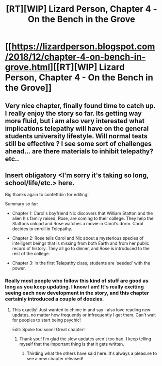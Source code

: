 #+TITLE: [RT][WIP] Lizard Person, Chapter 4 - On the Bench in the Grove

* [[https://lizardperson.blogspot.com/2018/12/chapter-4-on-bench-in-grove.html][[RT][WIP] Lizard Person, Chapter 4 - On the Bench in the Grove]]
:PROPERTIES:
:Author: Lacertidae
:Score: 18
:DateUnix: 1545319164.0
:DateShort: 2018-Dec-20
:END:

** Very nice chapter, finally found time to catch up. I really enjoy the story so far. Its getting way more fluid, but i am also very interested what implications telepathy will have on the general students university lifestyle. Will normal tests still be effective ? I see some sort of challenges ahead... are there materials to inhibit telepathy? etc..
:PROPERTIES:
:Author: TheIssac
:Score: 3
:DateUnix: 1545395871.0
:DateShort: 2018-Dec-21
:END:


** Insert obligatory <I'm sorry it's taking so long, school/life/etc.> here.

Big thanks again to confettibin for editing!

Summary so far:

- Chapter 1: Carol's boyfriend Nic discovers that William Statton and the alien his family raised, Rose, are coming to their college. They help the Stattons unload and Rose watches a movie in Carol's dorm. Carol decides to enroll in Telepathy.

- Chapter 2: Rose tells Carol and Nic about a mysterious species of intelligent beings that is missing from both Earth and from her public record of history. They all go to dinner, and Rose is introduced to the rest of the college.

- Chapter 3: In the first Telepathy class, students are 'seeded' with the power.
:PROPERTIES:
:Author: Lacertidae
:Score: 2
:DateUnix: 1545319942.0
:DateShort: 2018-Dec-20
:END:

*** Really most people who follow this kind of stuff are good as long as you keep updating. I know I am! It's really exciting seeing each new development in the story, and this chapter certainly introduced a couple of doozies.
:PROPERTIES:
:Author: CreationBlues
:Score: 6
:DateUnix: 1545330451.0
:DateShort: 2018-Dec-20
:END:

**** This exactly! Just wanted to chime in and say I also love reading new updates, no matter how frequently or infrequently I get them. Can't wait for peoples to start being psychic!

Edit: Spoke too soon! Great chapter!
:PROPERTIES:
:Author: Atilme
:Score: 3
:DateUnix: 1545333125.0
:DateShort: 2018-Dec-20
:END:

***** Thank you! I'm glad the slow updates aren't too bad. I keep telling myself that the important thing is that it gets written.
:PROPERTIES:
:Author: Lacertidae
:Score: 3
:DateUnix: 1545336343.0
:DateShort: 2018-Dec-20
:END:

****** Thirding what the others have said here. It's always a pleasure to see a new chapter released!
:PROPERTIES:
:Author: Does_Things
:Score: 1
:DateUnix: 1545376238.0
:DateShort: 2018-Dec-21
:END:
